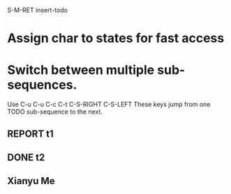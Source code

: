 # Use Multiple todo state

S-M-RET insert-todo

* Assign char to states for fast access
#+TODO: TODO(t) | DONE(d)
#+TODO: REPORT(r) BUG(b) KNOWNCAUSE(k) | FIXED(f)
#+TODO: | CANCELED(c)
#+TODO: Xianyu(y) | Brave(a)

* Switch between multiple sub-sequences.
Use 
C-u C-u C-c C-t
C-S-RIGHT
C-S-LEFT
    These keys jump from one TODO sub-sequence to the next.
** REPORT t1
** DONE t2
** Xianyu Me
